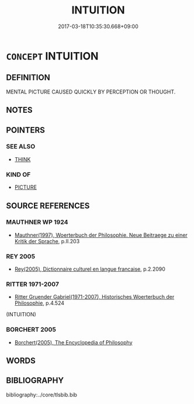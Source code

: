# -*- mode: mandoku-tls-view -*-
#+TITLE: INTUITION
#+DATE: 2017-03-18T10:35:30.668+09:00        
#+STARTUP: content
* =CONCEPT= INTUITION
:PROPERTIES:
:CUSTOM_ID: uuid-9ed57719-a214-4eeb-8155-46982cbd48ed
:SYNONYM+:  HUNCH
:SYNONYM+:  FEELING (IN ONE'S BONES)
:SYNONYM+:  INKLING
:SYNONYM+:  (SNEAKING) SUSPICION
:SYNONYM+:  IDEA
:SYNONYM+:  SENSE
:SYNONYM+:  NOTION
:SYNONYM+:  PREMONITION
:SYNONYM+:  PRESENTIMENT
:SYNONYM+:  INFORMAL GUT FEELING
:SYNONYM+:  GUT INSTINCT
:TR_ZH: 直覺
:END:
** DEFINITION

MENTAL PICTURE CAUSED QUICKLY BY PERCEPTION OR THOUGHT.

** NOTES

** POINTERS
*** SEE ALSO
 - [[tls:concept:THINK][THINK]]

*** KIND OF
 - [[tls:concept:PICTURE][PICTURE]]

** SOURCE REFERENCES
*** MAUTHNER WP 1924
 - [[cite:MAUTHNER-WP-1924][Mauthner(1997), Woerterbuch der Philosophie. Neue Beitraege zu einer Kritik der Sprache]], p.II.203

*** REY 2005
 - [[cite:REY-2005][Rey(2005), Dictionnaire culturel en langue francaise]], p.2.2090

*** RITTER 1971-2007
 - [[cite:RITTER-1971-2007][Ritter Gruender Gabriel(1971-2007), Historisches Woerterbuch der Philosophie]], p.4.524
 (INTUITION)
*** BORCHERT 2005
 - [[cite:BORCHERT-2005][Borchert(2005), The Encyclopedia of Philosophy]]
** WORDS
   :PROPERTIES:
   :VISIBILITY: children
   :END:
** BIBLIOGRAPHY
bibliography:../core/tlsbib.bib
